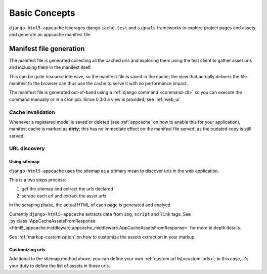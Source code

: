 .. _basic-concepts:

**************
Basic Concepts
**************

``django-html5-appcache`` leverages django ``cache``, ``test`` and ``signals``
frameworks to explore project pages and assets and generate an appcache manifest
file.

Manifest file generation
========================

The manifest file is generated collecting all the cached urls and exploring them
using the test client to gather asset urls and including them in the manifest
itself.

This can be quite resource intensive, so the manifest file is saved in the cache;
the view that actually delivers the file manifest to the browser can thus use
the cache to serve it with no performance impact.

The manifest file is generated out-of-band using a
:ref:`django command <command-cli>` so you can execute the command manually or in
a cron job.
Since 0.3.0 a view is provided, see :ref:`web_ui`

Cache invalidation
------------------

Whenever a registered model is saved or deleted (see :ref:`appcache` on how to enable
this for your application), manifest cache is marked as **dirty**; this has no
immediate effect on the manifest file served, as the oudated copy is still served.

URL discovery
-------------

Using sitemap
#############

``django-html5-appcache`` uses the sitemap as a primary mean to discover urls in
the web application.

This is a two steps process:

1. get the sitemap and extract the urls declared
2. scrape each url and extract the asset urls

In the scraping phase, the actual HTML of each page is generated and analyed.

Currently ``django-html5-appcache`` extracts data from ``img``, ``script`` and
``link`` tags. See :py:class:`AppCacheAssetsFromResponse <html5_appcache.middleware.appcache_middleware.AppCacheAssetsFromResponse>`
for more in depth details.

See :ref:`markup-customization` on how to customize the assets extraction in your
markup.

Customizing urls
################

Additional to the sitemap method above, you can define your own
:ref:`custom url list<custom-urls>`; in this case, it's your duty to define the
list of assets in those urls.
